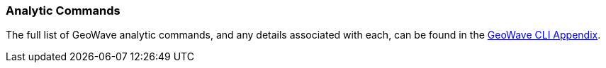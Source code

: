[[analytic-commands]]

:linkattrs:

=== Analytic Commands

The full list of GeoWave analytic commands, and any details associated with each, can be found in the link:http://locationtech.github.io/geowave/commands.html#analytic-commands[GeoWave CLI Appendix^, window="_blank"].
